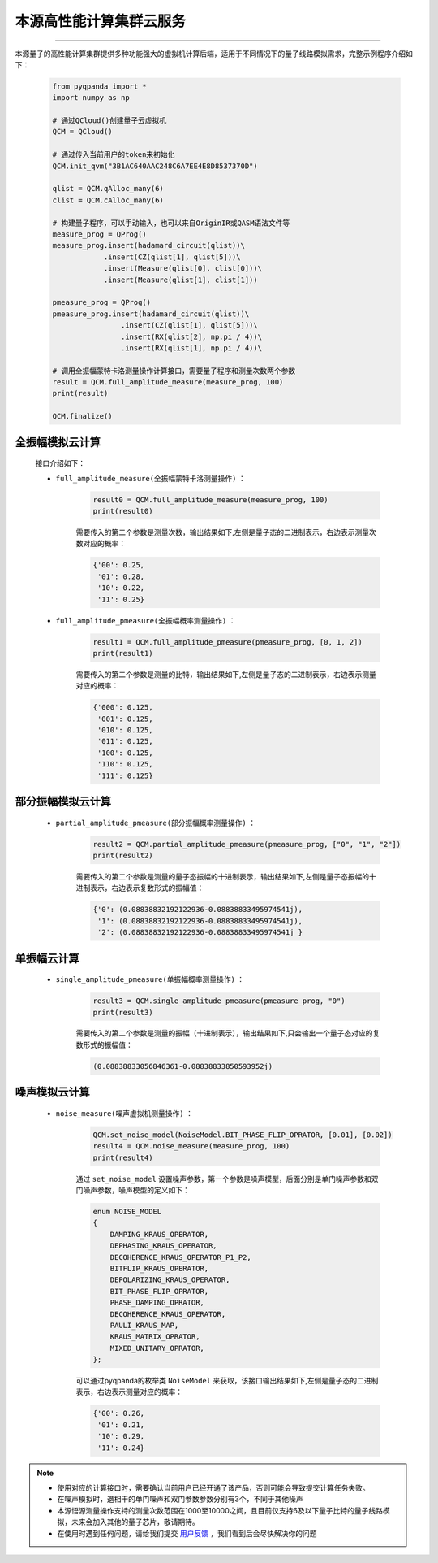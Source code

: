 本源高性能计算集群云服务
=================================
----

本源量子的高性能计算集群提供多种功能强大的虚拟机计算后端，适用于不同情况下的量子线路模拟需求，完整示例程序介绍如下：

    .. code-block:: python

        from pyqpanda import *
        import numpy as np
        
        # 通过QCloud()创建量子云虚拟机
        QCM = QCloud()

        # 通过传入当前用户的token来初始化
        QCM.init_qvm("3B1AC640AAC248C6A7EE4E8D8537370D")

        qlist = QCM.qAlloc_many(6)
        clist = QCM.cAlloc_many(6)

        # 构建量子程序，可以手动输入，也可以来自OriginIR或QASM语法文件等
        measure_prog = QProg()
        measure_prog.insert(hadamard_circuit(qlist))\
                    .insert(CZ(qlist[1], qlist[5]))\
                    .insert(Measure(qlist[0], clist[0]))\
                    .insert(Measure(qlist[1], clist[1]))

        pmeasure_prog = QProg()
        pmeasure_prog.insert(hadamard_circuit(qlist))\
                        .insert(CZ(qlist[1], qlist[5]))\
                        .insert(RX(qlist[2], np.pi / 4))\
                        .insert(RX(qlist[1], np.pi / 4))\

        # 调用全振幅蒙特卡洛测量操作计算接口，需要量子程序和测量次数两个参数
        result = QCM.full_amplitude_measure(measure_prog, 100)
        print(result)

        QCM.finalize()

全振幅模拟云计算
>>>>>>>>>>>>>>>>>>

    接口介绍如下：

    - ``full_amplitude_measure(全振幅蒙特卡洛测量操作)`` ：

        .. code-block:: python

            result0 = QCM.full_amplitude_measure(measure_prog, 100)
            print(result0)
        
        需要传入的第二个参数是测量次数，输出结果如下,左侧是量子态的二进制表示，右边表示测量次数对应的概率：
        
        .. code-block:: python

            {'00': 0.25, 
             '01': 0.28, 
             '10': 0.22, 
             '11': 0.25}

    - ``full_amplitude_pmeasure(全振幅概率测量操作)`` ：

        .. code-block:: python

            result1 = QCM.full_amplitude_pmeasure(pmeasure_prog, [0, 1, 2])
            print(result1)
        
        需要传入的第二个参数是测量的比特，输出结果如下,左侧是量子态的二进制表示，右边表示测量对应的概率：
        
        .. code-block:: python

            {'000': 0.125, 
             '001': 0.125, 
             '010': 0.125, 
             '011': 0.125, 
             '100': 0.125,
             '110': 0.125, 
             '111': 0.125}

部分振幅模拟云计算
>>>>>>>>>>>>>>>>>>

    - ``partial_amplitude_pmeasure(部分振幅概率测量操作)`` ：

        .. code-block:: python

            result2 = QCM.partial_amplitude_pmeasure(pmeasure_prog, ["0", "1", "2"])
            print(result2)
        
        需要传入的第二个参数是测量的量子态振幅的十进制表示，输出结果如下,左侧是量子态振幅的十进制表示，右边表示复数形式的振幅值：
        
        .. code-block:: python

            {'0': (0.08838832192122936-0.08838833495974541j), 
             '1': (0.08838832192122936-0.08838833495974541j), 
             '2': (0.08838832192122936-0.08838833495974541j } 

单振幅云计算
>>>>>>>>>>>>>>>>>>

    - ``single_amplitude_pmeasure(单振幅概率测量操作)`` ：

        .. code-block:: python

            result3 = QCM.single_amplitude_pmeasure(pmeasure_prog, "0")
            print(result3)
        
        需要传入的第二个参数是测量的振幅（十进制表示），输出结果如下,只会输出一个量子态对应的复数形式的振幅值：
        
        .. code-block:: python

            (0.08838833056846361-0.08838833850593952j)

噪声模拟云计算
>>>>>>>>>>>>>>>>>>

    - ``noise_measure(噪声虚拟机测量操作)`` ：

        .. code-block:: python

            QCM.set_noise_model(NoiseModel.BIT_PHASE_FLIP_OPRATOR, [0.01], [0.02])
            result4 = QCM.noise_measure(measure_prog, 100)
            print(result4)
        
        通过 ``set_noise_model`` 设置噪声参数，第一个参数是噪声模型，后面分别是单门噪声参数和双门噪声参数，噪声模型的定义如下：

        .. code-block:: c

            enum NOISE_MODEL
            {
                DAMPING_KRAUS_OPERATOR,
                DEPHASING_KRAUS_OPERATOR,
                DECOHERENCE_KRAUS_OPERATOR_P1_P2,
                BITFLIP_KRAUS_OPERATOR,
                DEPOLARIZING_KRAUS_OPERATOR,
                BIT_PHASE_FLIP_OPRATOR,
                PHASE_DAMPING_OPRATOR,
                DECOHERENCE_KRAUS_OPERATOR,
                PAULI_KRAUS_MAP,
                KRAUS_MATRIX_OPRATOR,
                MIXED_UNITARY_OPRATOR,
            };

        可以通过pyqpanda的枚举类 ``NoiseModel`` 来获取，该接口输出结果如下,左侧是量子态的二进制表示，右边表示测量对应的概率：
        
        .. code-block:: python

            {'00': 0.26, 
             '01': 0.21, 
             '10': 0.29, 
             '11': 0.24}

.. note:: 
            - 使用对应的计算接口时，需要确认当前用户已经开通了该产品，否则可能会导致提交计算任务失败。
            - 在噪声模拟时，退相干的单门噪声和双门参数参数分别有3个，不同于其他噪声
            - 本源悟源测量操作支持的测量次数范围在1000至10000之间，且目前仅支持6及以下量子比特的量子线路模拟，未来会加入其他的量子芯片，敬请期待。
            - 在使用时遇到任何问题，请给我们提交 `用户反馈 <https://qcloud.qubitonline.cn/userFeedback>`_ ，我们看到后会尽快解决你的问题
